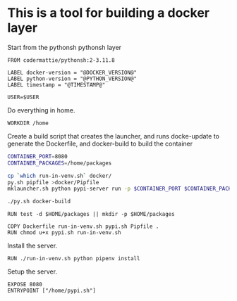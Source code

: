 * This is a tool for building a docker layer

Start from the pythonsh pythonsh layer

#+BEGIN_SRC docker-build :tangle Dockerfile.template
FROM codermattie/pythonsh:2-3.11.8

LABEL docker-version = "@DOCKER_VERSION@"
LABEL python-version = "@PYTHON_VERSION@"
LABEL timestamp = "@TIMESTAMP@"

USER=$USER
#+END_SRC

Do everything in home.

#+BEGIN_SRC docker-build :tangle Dockerfile.template
WORKDIR /home
#+END_SRC

Create a build script that creates the launcher, and runs docke-update
to generate the Dockerfile, and docker-build to build the container

#+BEGIN_SRC bash :shebang "#! /usr/bin/env bash" :tangle "../build-docker.sh"
CONTAINER_PORT=8080
CONTAINER_PACKAGES=/home/packages

cp `which run-in-venv.sh` docker/
py.sh pipfile >docker/Pipfile
mklauncher.sh python pypi-server run -p $CONTAINER_PORT $CONTAINER_PACKAGES >docker/pypi.sh

./py.sh docker-build
#+END_SRC

#+BEGIN_SRC docker-build :tangle Dockerfile.template
RUN test -d $HOME/packages || mkdir -p $HOME/packages

COPY Dockerfile run-in-venv.sh pypi.sh Pipfile .
RUN chmod u+x pypi.sh run-in-venv.sh
#+END_SRC

Install the server.

#+BEGIN_SRC docker-build :tangle Dockerfile.template
RUN ./run-in-venv.sh python pipenv install
#+END_SRC

Setup the server.

#+BEGIN_SRC docker-build :tangle Dockerfile.template
EXPOSE 8080
ENTRYPOINT ["/home/pypi.sh"]
#+END_SRC
